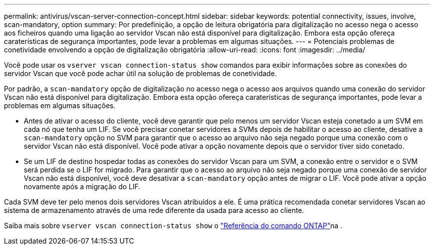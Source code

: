 ---
permalink: antivirus/vscan-server-connection-concept.html 
sidebar: sidebar 
keywords: potential connectivity, issues, involve, scan-mandatory, option 
summary: Por predefinição, a opção de leitura obrigatória para digitalização no acesso nega o acesso aos ficheiros quando uma ligação ao servidor Vscan não está disponível para digitalização. Embora esta opção ofereça caraterísticas de segurança importantes, pode levar a problemas em algumas situações. 
---
= Potenciais problemas de conetividade envolvendo a opção de digitalização obrigatória
:allow-uri-read: 
:icons: font
:imagesdir: ../media/


[role="lead"]
Você pode usar os `vserver vscan connection-status show` comandos para exibir informações sobre as conexões do servidor Vscan que você pode achar útil na solução de problemas de conetividade.

Por padrão, a `scan-mandatory` opção de digitalização no acesso nega o acesso aos arquivos quando uma conexão do servidor Vscan não está disponível para digitalização. Embora esta opção ofereça caraterísticas de segurança importantes, pode levar a problemas em algumas situações.

* Antes de ativar o acesso do cliente, você deve garantir que pelo menos um servidor Vscan esteja conetado a um SVM em cada nó que tenha um LIF. Se você precisar conetar servidores a SVMs depois de habilitar o acesso ao cliente, desative a `scan-mandatory` opção no SVM para garantir que o acesso ao arquivo não seja negado porque uma conexão com o servidor Vscan não está disponível. Você pode ativar a opção novamente depois que o servidor tiver sido conetado.
* Se um LIF de destino hospedar todas as conexões do servidor Vscan para um SVM, a conexão entre o servidor e o SVM será perdida se o LIF for migrado. Para garantir que o acesso ao arquivo não seja negado porque uma conexão de servidor Vscan não está disponível, você deve desativar a `scan-mandatory` opção antes de migrar o LIF. Você pode ativar a opção novamente após a migração do LIF.


Cada SVM deve ter pelo menos dois servidores Vscan atribuídos a ele. É uma prática recomendada conetar servidores Vscan ao sistema de armazenamento através de uma rede diferente da usada para acesso ao cliente.

Saiba mais sobre `vserver vscan connection-status show` o link:https://docs.netapp.com/us-en/ontap-cli/vserver-vscan-connection-status-show.html["Referência do comando ONTAP"^]na .
